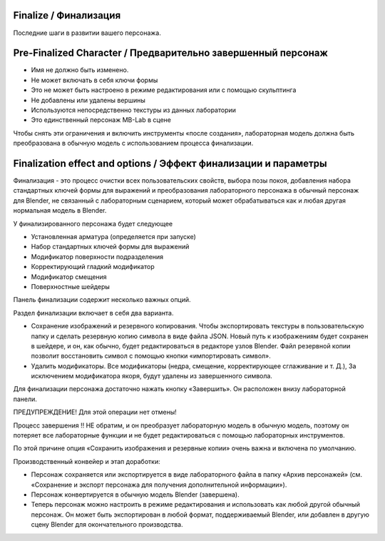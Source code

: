 ========
Finalize / Финализация
========

Последние шаги в развитии вашего персонажа.

=======================
Pre-Finalized Character / Предварительно завершенный персонаж
=======================

* Имя не должно быть изменено.
* Не может включать в себя ключи формы
* Это не может быть настроено в режиме редактирования или с помощью скульптинга
* Не добавлены или удалены вершины
* Используются непосредственно текстуры из данных лаборатории 
* Это единственный персонаж MB-Lab в сцене

Чтобы снять эти ограничения и включить инструменты «после создания», лабораторная модель должна быть преобразована в обычную модель с использованием процесса финализации.

===============================
Finalization effect and options / Эффект финализации и параметры
===============================

Финализация - это процесс очистки всех пользовательских свойств, выбора позы покоя, добавления набора стандартных ключей формы для выражений и преобразования лабораторного персонажа в обычный персонаж для Blender, не связанный с лабораторным сценарием, который может обрабатываться как и любая другая нормальная модель в Blender.

У финализированного персонажа будет следующее

* Установленная арматура (определяется при запуске)
* Набор стандартных ключей формы для выражений
* Модификатор поверхности подразделения
* Корректирующий гладкий модификатор
* Модификатор смещения
* Поверхностные шейдеры

Панель финализации содержит несколько важных опций.

.. image:: images/finalize_01.png

Раздел финализации включает в себя два варианта.

* Сохранение изображений и резервного копирования. Чтобы экспортировать текстуры в пользовательскую папку и сделать резервную копию символа в виде файла JSON. Новый путь к изображениям будет сохранен в шейдере, и он, как обычно, будет редактироваться в редакторе узлов Blender. Файл резервной копии позволит восстановить символ с помощью кнопки «импортировать символ».
* Удалить модификаторы. Все модификаторы (недра, смещение, корректирующее сглаживание и т. Д.), За исключением модификатора якоря, будут удалены из завершенного символа.

Для финализации персонажа достаточно нажать кнопку «Завершить». Он расположен внизу лабораторной панели.

ПРЕДУПРЕЖДЕНИЕ! Для этой операции нет отмены!

Процесс завершения !! НЕ обратим, и он преобразует лабораторную модель в обычную модель, поэтому он потеряет все лабораторные функции и не будет редактироваться с помощью лабораторных инструментов.

По этой причине опция «Сохранить изображения и резервные копии» очень важна и включена по умолчанию.

Производственный конвейер и этап доработки:

* Персонаж сохраняется или экспортируется в виде лабораторного файла в папку «Архив персонажей» (см. «Сохранение и экспорт персонажа для получения дополнительной информации»).
* Персонаж конвертируется в обычную модель Blender (завершена).
* Теперь персонаж можно настроить в режиме редактирования и использовать как любой другой обычный персонаж. Он может быть экспортирован в любой формат, поддерживаемый Blender, или добавлен в другую сцену Blender для окончательного производства.
